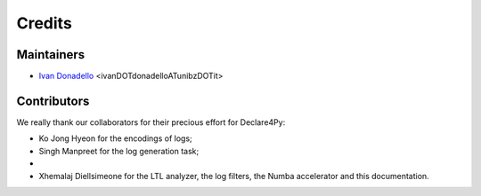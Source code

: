 Credits
=============

Maintainers
-------------
* `Ivan Donadello <https://www.unibz.it/it/faculties/engineering/academic-staff/person/45237-ivan-donadello>`_ <ivanDOTdonadelloATunibzDOTit>

Contributors
-------------
We really thank our collaborators for their precious effort for Declare4Py:

* Ko Jong Hyeon for the encodings of logs;
* Singh Manpreet for the log generation task;
* 
* Xhemalaj Diellsimeone for the LTL analyzer, the log filters, the Numba accelerator and this documentation.
